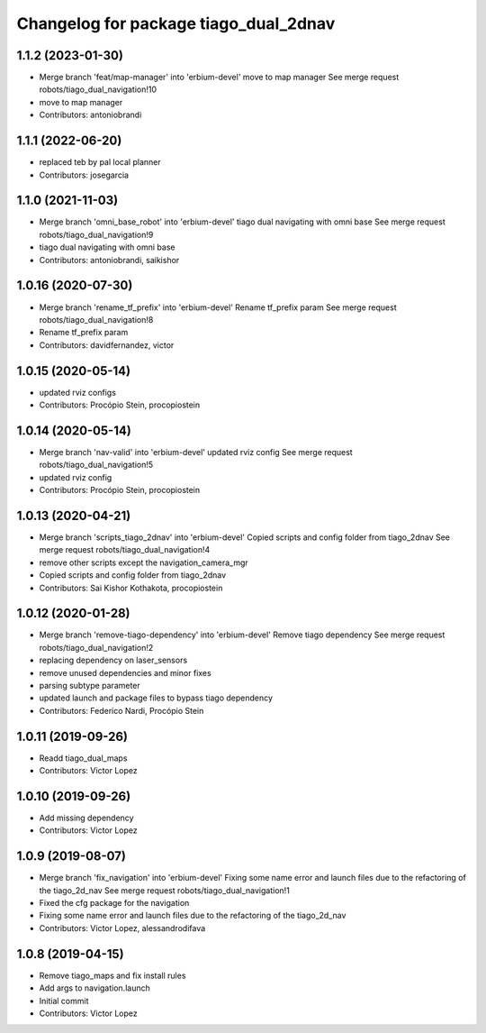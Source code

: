 ^^^^^^^^^^^^^^^^^^^^^^^^^^^^^^^^^^^^^^
Changelog for package tiago_dual_2dnav
^^^^^^^^^^^^^^^^^^^^^^^^^^^^^^^^^^^^^^

1.1.2 (2023-01-30)
------------------
* Merge branch 'feat/map-manager' into 'erbium-devel'
  move to map manager
  See merge request robots/tiago_dual_navigation!10
* move to map manager
* Contributors: antoniobrandi

1.1.1 (2022-06-20)
------------------
* replaced teb by pal local planner
* Contributors: josegarcia

1.1.0 (2021-11-03)
------------------
* Merge branch 'omni_base_robot' into 'erbium-devel'
  tiago dual navigating with omni base
  See merge request robots/tiago_dual_navigation!9
* tiago dual navigating with omni base
* Contributors: antoniobrandi, saikishor

1.0.16 (2020-07-30)
-------------------
* Merge branch 'rename_tf_prefix' into 'erbium-devel'
  Rename tf_prefix param
  See merge request robots/tiago_dual_navigation!8
* Rename tf_prefix param
* Contributors: davidfernandez, victor

1.0.15 (2020-05-14)
-------------------
* updated rviz configs
* Contributors: Procópio Stein, procopiostein

1.0.14 (2020-05-14)
-------------------
* Merge branch 'nav-valid' into 'erbium-devel'
  updated rviz config
  See merge request robots/tiago_dual_navigation!5
* updated rviz config
* Contributors: Procópio Stein, procopiostein

1.0.13 (2020-04-21)
-------------------
* Merge branch 'scripts_tiago_2dnav' into 'erbium-devel'
  Copied scripts and config folder from tiago_2dnav
  See merge request robots/tiago_dual_navigation!4
* remove other scripts except the navigation_camera_mgr
* Copied scripts and config folder from tiago_2dnav
* Contributors: Sai Kishor Kothakota, procopiostein

1.0.12 (2020-01-28)
-------------------
* Merge branch 'remove-tiago-dependency' into 'erbium-devel'
  Remove tiago dependency
  See merge request robots/tiago_dual_navigation!2
* replacing dependency on laser_sensors
* remove unused dependencies and minor fixes
* parsing subtype parameter
* updated launch and package files to bypass tiago dependency
* Contributors: Federico Nardi, Procópio Stein

1.0.11 (2019-09-26)
-------------------
* Readd tiago_dual_maps
* Contributors: Victor Lopez

1.0.10 (2019-09-26)
-------------------
* Add missing dependency
* Contributors: Victor Lopez

1.0.9 (2019-08-07)
------------------
* Merge branch 'fix_navigation' into 'erbium-devel'
  Fixing some name error and launch files due to the refactoring of the tiago_2d_nav
  See merge request robots/tiago_dual_navigation!1
* Fixed the cfg package for the navigation
* Fixing some name error and launch files due to the refactoring of the tiago_2d_nav
* Contributors: Victor Lopez, alessandrodifava

1.0.8 (2019-04-15)
------------------
* Remove tiago_maps and fix install rules
* Add args to navigation.launch
* Initial commit
* Contributors: Victor Lopez
